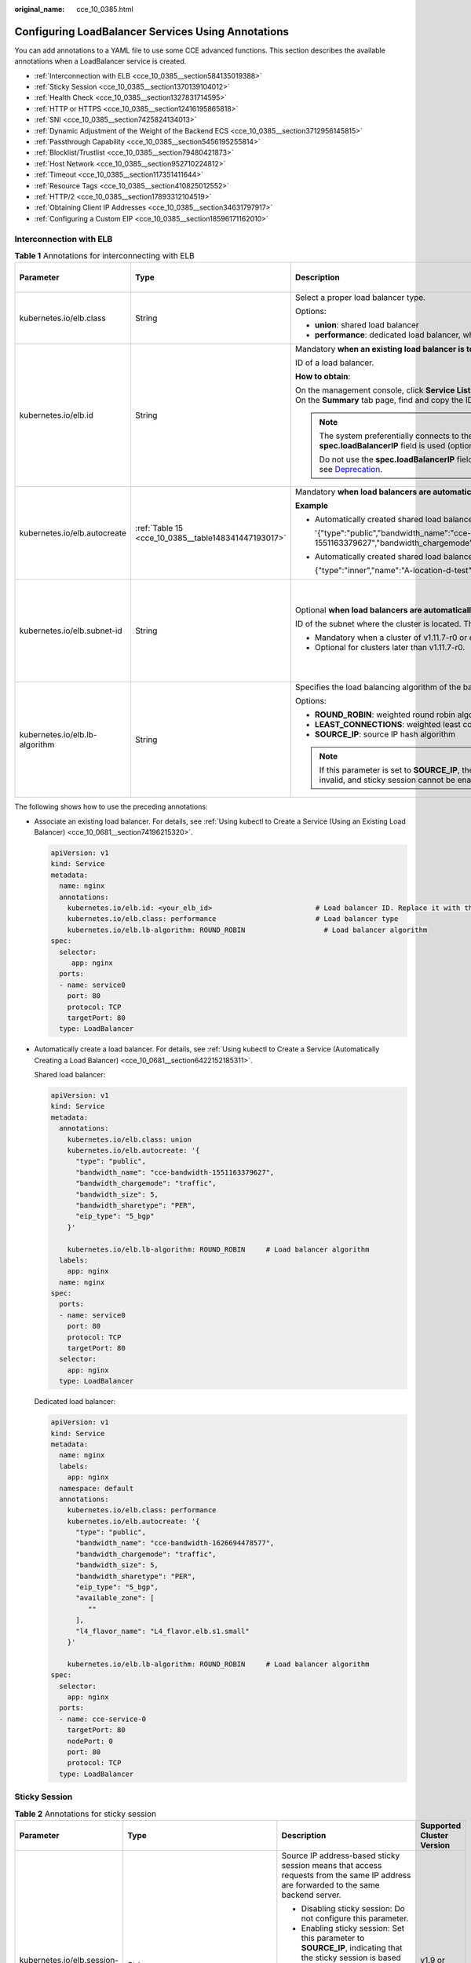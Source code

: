 :original_name: cce_10_0385.html

.. _cce_10_0385:

Configuring LoadBalancer Services Using Annotations
===================================================

You can add annotations to a YAML file to use some CCE advanced functions. This section describes the available annotations when a LoadBalancer service is created.

-  :ref:`Interconnection with ELB <cce_10_0385__section584135019388>`
-  :ref:`Sticky Session <cce_10_0385__section1370139104012>`
-  :ref:`Health Check <cce_10_0385__section1327831714595>`
-  :ref:`HTTP or HTTPS <cce_10_0385__section12416195865818>`
-  :ref:`SNI <cce_10_0385__section7425824134013>`
-  :ref:`Dynamic Adjustment of the Weight of the Backend ECS <cce_10_0385__section3712956145815>`
-  :ref:`Passthrough Capability <cce_10_0385__section5456195255814>`
-  :ref:`Blocklist/Trustlist <cce_10_0385__section79480421873>`
-  :ref:`Host Network <cce_10_0385__section952710224812>`
-  :ref:`Timeout <cce_10_0385__section117351411644>`
-  :ref:`Resource Tags <cce_10_0385__section410825012552>`
-  :ref:`HTTP/2 <cce_10_0385__section17893312104519>`
-  :ref:`Obtaining Client IP Addresses <cce_10_0385__section34631797917>`
-  :ref:`Configuring a Custom EIP <cce_10_0385__section18596171162010>`

.. _cce_10_0385__section584135019388:

Interconnection with ELB
------------------------

.. table:: **Table 1** Annotations for interconnecting with ELB

   +--------------------------------+-----------------------------------------------------+--------------------------------------------------------------------------------------------------------------------------------------------------------------------------------------------------------------------------------------------------------------------------------------------------------+------------------------------------------------+
   | Parameter                      | Type                                                | Description                                                                                                                                                                                                                                                                                            | Supported Cluster Version                      |
   +================================+=====================================================+========================================================================================================================================================================================================================================================================================================+================================================+
   | kubernetes.io/elb.class        | String                                              | Select a proper load balancer type.                                                                                                                                                                                                                                                                    | v1.9 or later                                  |
   |                                |                                                     |                                                                                                                                                                                                                                                                                                        |                                                |
   |                                |                                                     | Options:                                                                                                                                                                                                                                                                                               |                                                |
   |                                |                                                     |                                                                                                                                                                                                                                                                                                        |                                                |
   |                                |                                                     | -  **union**: shared load balancer                                                                                                                                                                                                                                                                     |                                                |
   |                                |                                                     | -  **performance**: dedicated load balancer, which can be used only in clusters of v1.17 and later.                                                                                                                                                                                                    |                                                |
   +--------------------------------+-----------------------------------------------------+--------------------------------------------------------------------------------------------------------------------------------------------------------------------------------------------------------------------------------------------------------------------------------------------------------+------------------------------------------------+
   | kubernetes.io/elb.id           | String                                              | Mandatory **when an existing load balancer is to be associated**.                                                                                                                                                                                                                                      | v1.9 or later                                  |
   |                                |                                                     |                                                                                                                                                                                                                                                                                                        |                                                |
   |                                |                                                     | ID of a load balancer.                                                                                                                                                                                                                                                                                 |                                                |
   |                                |                                                     |                                                                                                                                                                                                                                                                                                        |                                                |
   |                                |                                                     | **How to obtain**:                                                                                                                                                                                                                                                                                     |                                                |
   |                                |                                                     |                                                                                                                                                                                                                                                                                                        |                                                |
   |                                |                                                     | On the management console, click **Service List**, and choose **Networking** > **Elastic Load Balance**. Click the name of the target load balancer. On the **Summary** tab page, find and copy the ID.                                                                                                |                                                |
   |                                |                                                     |                                                                                                                                                                                                                                                                                                        |                                                |
   |                                |                                                     | .. note::                                                                                                                                                                                                                                                                                              |                                                |
   |                                |                                                     |                                                                                                                                                                                                                                                                                                        |                                                |
   |                                |                                                     |    The system preferentially connects to the load balancer based on the **kubernetes.io/elb.id** field. If this field is not specified, the **spec.loadBalancerIP** field is used (optional and available only in 1.23 and earlier versions).                                                          |                                                |
   |                                |                                                     |                                                                                                                                                                                                                                                                                                        |                                                |
   |                                |                                                     |    Do not use the **spec.loadBalancerIP** field to connect to the load balancer. This field will be discarded by Kubernetes. For details, see `Deprecation <https://github.com/kubernetes/kubernetes/blob/8f2371bcceff7962ddb4901c36536c6ff659755b/CHANGELOG/CHANGELOG-1.24.md#changes-by-kind-13>`__. |                                                |
   +--------------------------------+-----------------------------------------------------+--------------------------------------------------------------------------------------------------------------------------------------------------------------------------------------------------------------------------------------------------------------------------------------------------------+------------------------------------------------+
   | kubernetes.io/elb.autocreate   | :ref:`Table 15 <cce_10_0385__table148341447193017>` | Mandatory **when load balancers are automatically created**.                                                                                                                                                                                                                                           | v1.9 or later                                  |
   |                                |                                                     |                                                                                                                                                                                                                                                                                                        |                                                |
   |                                |                                                     | **Example**                                                                                                                                                                                                                                                                                            |                                                |
   |                                |                                                     |                                                                                                                                                                                                                                                                                                        |                                                |
   |                                |                                                     | -  Automatically created shared load balancer with an EIP bound:                                                                                                                                                                                                                                       |                                                |
   |                                |                                                     |                                                                                                                                                                                                                                                                                                        |                                                |
   |                                |                                                     |    '{"type":"public","bandwidth_name":"cce-bandwidth-1551163379627","bandwidth_chargemode":"traffic","bandwidth_size":5,"bandwidth_sharetype":"PER","eip_type":"5_bgp","name":"james"}'                                                                                                                |                                                |
   |                                |                                                     |                                                                                                                                                                                                                                                                                                        |                                                |
   |                                |                                                     | -  Automatically created shared load balancer with no EIP bound:                                                                                                                                                                                                                                       |                                                |
   |                                |                                                     |                                                                                                                                                                                                                                                                                                        |                                                |
   |                                |                                                     |    {"type":"inner","name":"A-location-d-test"}                                                                                                                                                                                                                                                         |                                                |
   +--------------------------------+-----------------------------------------------------+--------------------------------------------------------------------------------------------------------------------------------------------------------------------------------------------------------------------------------------------------------------------------------------------------------+------------------------------------------------+
   | kubernetes.io/elb.subnet-id    | String                                              | Optional **when load balancers are automatically created**.                                                                                                                                                                                                                                            | Mandatory for clusters earlier than v1.11.7-r0 |
   |                                |                                                     |                                                                                                                                                                                                                                                                                                        |                                                |
   |                                |                                                     | ID of the subnet where the cluster is located. The value can contain 1 to 100 characters.                                                                                                                                                                                                              | Discarded in clusters later than v1.11.7-r0    |
   |                                |                                                     |                                                                                                                                                                                                                                                                                                        |                                                |
   |                                |                                                     | -  Mandatory when a cluster of v1.11.7-r0 or earlier is to be automatically created.                                                                                                                                                                                                                   |                                                |
   |                                |                                                     | -  Optional for clusters later than v1.11.7-r0.                                                                                                                                                                                                                                                        |                                                |
   +--------------------------------+-----------------------------------------------------+--------------------------------------------------------------------------------------------------------------------------------------------------------------------------------------------------------------------------------------------------------------------------------------------------------+------------------------------------------------+
   | kubernetes.io/elb.lb-algorithm | String                                              | Specifies the load balancing algorithm of the backend server group. The default value is **ROUND_ROBIN**.                                                                                                                                                                                              | v1.9 or later                                  |
   |                                |                                                     |                                                                                                                                                                                                                                                                                                        |                                                |
   |                                |                                                     | Options:                                                                                                                                                                                                                                                                                               |                                                |
   |                                |                                                     |                                                                                                                                                                                                                                                                                                        |                                                |
   |                                |                                                     | -  **ROUND_ROBIN**: weighted round robin algorithm                                                                                                                                                                                                                                                     |                                                |
   |                                |                                                     | -  **LEAST_CONNECTIONS**: weighted least connections algorithm                                                                                                                                                                                                                                         |                                                |
   |                                |                                                     | -  **SOURCE_IP**: source IP hash algorithm                                                                                                                                                                                                                                                             |                                                |
   |                                |                                                     |                                                                                                                                                                                                                                                                                                        |                                                |
   |                                |                                                     | .. note::                                                                                                                                                                                                                                                                                              |                                                |
   |                                |                                                     |                                                                                                                                                                                                                                                                                                        |                                                |
   |                                |                                                     |    If this parameter is set to **SOURCE_IP**, the weight setting (**weight** field) of backend servers bound to the backend server group is invalid, and sticky session cannot be enabled.                                                                                                             |                                                |
   +--------------------------------+-----------------------------------------------------+--------------------------------------------------------------------------------------------------------------------------------------------------------------------------------------------------------------------------------------------------------------------------------------------------------+------------------------------------------------+

The following shows how to use the preceding annotations:

-  Associate an existing load balancer. For details, see :ref:`Using kubectl to Create a Service (Using an Existing Load Balancer) <cce_10_0681__section74196215320>`.

   .. code-block::

      apiVersion: v1
      kind: Service
      metadata:
        name: nginx
        annotations:
          kubernetes.io/elb.id: <your_elb_id>                         # Load balancer ID. Replace it with the actual value.
          kubernetes.io/elb.class: performance                        # Load balancer type
          kubernetes.io/elb.lb-algorithm: ROUND_ROBIN                   # Load balancer algorithm
      spec:
        selector:
           app: nginx
        ports:
        - name: service0
          port: 80
          protocol: TCP
          targetPort: 80
        type: LoadBalancer

-  Automatically create a load balancer. For details, see :ref:`Using kubectl to Create a Service (Automatically Creating a Load Balancer) <cce_10_0681__section6422152185311>`.

   Shared load balancer:

   .. code-block::

      apiVersion: v1
      kind: Service
      metadata:
        annotations:
          kubernetes.io/elb.class: union
          kubernetes.io/elb.autocreate: '{
            "type": "public",
            "bandwidth_name": "cce-bandwidth-1551163379627",
            "bandwidth_chargemode": "traffic",
            "bandwidth_size": 5,
            "bandwidth_sharetype": "PER",
            "eip_type": "5_bgp"
          }'

          kubernetes.io/elb.lb-algorithm: ROUND_ROBIN     # Load balancer algorithm
        labels:
          app: nginx
        name: nginx
      spec:
        ports:
        - name: service0
          port: 80
          protocol: TCP
          targetPort: 80
        selector:
          app: nginx
        type: LoadBalancer

   Dedicated load balancer:

   .. code-block::

      apiVersion: v1
      kind: Service
      metadata:
        name: nginx
        labels:
          app: nginx
        namespace: default
        annotations:
          kubernetes.io/elb.class: performance
          kubernetes.io/elb.autocreate: '{
            "type": "public",
            "bandwidth_name": "cce-bandwidth-1626694478577",
            "bandwidth_chargemode": "traffic",
            "bandwidth_size": 5,
            "bandwidth_sharetype": "PER",
            "eip_type": "5_bgp",
            "available_zone": [
               ""
            ],
            "l4_flavor_name": "L4_flavor.elb.s1.small"
          }'

          kubernetes.io/elb.lb-algorithm: ROUND_ROBIN     # Load balancer algorithm
      spec:
        selector:
          app: nginx
        ports:
        - name: cce-service-0
          targetPort: 80
          nodePort: 0
          port: 80
          protocol: TCP
        type: LoadBalancer

.. _cce_10_0385__section1370139104012:

Sticky Session
--------------

.. table:: **Table 2** Annotations for sticky session

   +-------------------------------------------+---------------------------------------------------+----------------------------------------------------------------------------------------------------------------------------------------+---------------------------+
   | Parameter                                 | Type                                              | Description                                                                                                                            | Supported Cluster Version |
   +===========================================+===================================================+========================================================================================================================================+===========================+
   | kubernetes.io/elb.session-affinity-mode   | String                                            | Source IP address-based sticky session means that access requests from the same IP address are forwarded to the same backend server.   | v1.9 or later             |
   |                                           |                                                   |                                                                                                                                        |                           |
   |                                           |                                                   | -  Disabling sticky session: Do not configure this parameter.                                                                          |                           |
   |                                           |                                                   | -  Enabling sticky session: Set this parameter to **SOURCE_IP**, indicating that the sticky session is based on the source IP address. |                           |
   |                                           |                                                   |                                                                                                                                        |                           |
   |                                           |                                                   | .. note::                                                                                                                              |                           |
   |                                           |                                                   |                                                                                                                                        |                           |
   |                                           |                                                   |    When **kubernetes.io/elb.lb-algorithm** is set to **SOURCE_IP** (source IP hash), sticky session cannot be enabled.                 |                           |
   +-------------------------------------------+---------------------------------------------------+----------------------------------------------------------------------------------------------------------------------------------------+---------------------------+
   | kubernetes.io/elb.session-affinity-option | :ref:`Table 18 <cce_10_0385__table3340195463412>` | Sticky session timeout.                                                                                                                | v1.9 or later             |
   +-------------------------------------------+---------------------------------------------------+----------------------------------------------------------------------------------------------------------------------------------------+---------------------------+

The following shows how to use the preceding annotations:

.. code-block::

   apiVersion: v1
   kind: Service
   metadata:
     name: nginx
     annotations:
       kubernetes.io/elb.id: <your_elb_id>                         # Load balancer ID. Replace it with the actual value.
       kubernetes.io/elb.class: union                   # Load balancer type
       kubernetes.io/elb.session-affinity-mode: SOURCE_IP          # The sticky session type is source IP address.
       kubernetes.io/elb.session-affinity-option: '{"persistence_timeout": "30"}'     # Stickiness duration (min)
   spec:
     selector:
        app: nginx
     ports:
     - name: service0
       port: 80
       protocol: TCP
       targetPort: 80
     type: LoadBalancer

.. _cce_10_0385__section1327831714595:

Health Check
------------

.. table:: **Table 3** Annotations for health check

   +----------------------------------------+----------------------------------------------------+------------------------------------------------------------------------------------------------------------------------------------------------------------------+---------------------------+
   | Parameter                              | Type                                               | Description                                                                                                                                                      | Supported Cluster Version |
   +========================================+====================================================+==================================================================================================================================================================+===========================+
   | kubernetes.io/elb.health-check-flag    | String                                             | Whether to enable the ELB health check.                                                                                                                          | v1.9 or later             |
   |                                        |                                                    |                                                                                                                                                                  |                           |
   |                                        |                                                    | -  Enabling health check: Leave blank this parameter or set it to **on**.                                                                                        |                           |
   |                                        |                                                    | -  Disabling health check: Set this parameter to **off**.                                                                                                        |                           |
   |                                        |                                                    |                                                                                                                                                                  |                           |
   |                                        |                                                    | If this parameter is enabled, the :ref:`kubernetes.io/elb.health-check-option <cce_10_0385__table19192143412319>` field must also be specified at the same time. |                           |
   +----------------------------------------+----------------------------------------------------+------------------------------------------------------------------------------------------------------------------------------------------------------------------+---------------------------+
   | kubernetes.io/elb.health-check-option  | :ref:`Table 16 <cce_10_0385__table19192143412319>` | ELB health check configuration items.                                                                                                                            | v1.9 or later             |
   +----------------------------------------+----------------------------------------------------+------------------------------------------------------------------------------------------------------------------------------------------------------------------+---------------------------+
   | kubernetes.io/elb.health-check-options | :ref:`Table 17 <cce_10_0385__table33328411456>`    | ELB health check configuration items. Each Service port can be configured separately, and you can configure only some ports.                                     | v1.19.16-r5 or later      |
   |                                        |                                                    |                                                                                                                                                                  |                           |
   |                                        |                                                    | .. note::                                                                                                                                                        | v1.21.8-r0 or later       |
   |                                        |                                                    |                                                                                                                                                                  |                           |
   |                                        |                                                    |    Either **kubernetes.io/elb.health-check-option** or **kubernetes.io/elb.health-check-options** can be configured.                                             | v1.23.6-r0 or later       |
   |                                        |                                                    |                                                                                                                                                                  |                           |
   |                                        |                                                    |                                                                                                                                                                  | v1.25.2-r0 or later       |
   +----------------------------------------+----------------------------------------------------+------------------------------------------------------------------------------------------------------------------------------------------------------------------+---------------------------+

-  The following shows how to use **kubernetes.io/elb.health-check-option**:

   .. code-block::

      apiVersion: v1
      kind: Service
      metadata:
        name: nginx
        annotations:
          kubernetes.io/elb.id: <your_elb_id>                         # Load balancer ID. Replace it with the actual value.
          kubernetes.io/elb.class: union                   # Load balancer type
          kubernetes.io/elb.health-check-flag: 'on'                   # Enable ELB health check.
          kubernetes.io/elb.health-check-option: '{
            "protocol":"TCP",
            "delay":"5",
            "timeout":"10",
            "max_retries":"3"
          }'
      spec:
        selector:
           app: nginx
        ports:
        - name: service0
          port: 80
          protocol: TCP
          targetPort: 80
        type: LoadBalancer

-  For details about how to use **kubernetes.io/elb.health-check-options**, see :ref:`Configuring Health Check on Multiple Ports of a LoadBalancer Service <cce_10_0684>`.

.. _cce_10_0385__section12416195865818:

HTTP or HTTPS
-------------

.. table:: **Table 4** Annotations for using HTTP or HTTPS

   +---------------------------------+-----------------+---------------------------------------------------------------------------------------------------------------------------------------------------------------------------------------------------------------------------------------------------------+---------------------------+
   | Parameter                       | Type            | Description                                                                                                                                                                                                                                             | Supported Cluster Version |
   +=================================+=================+=========================================================================================================================================================================================================================================================+===========================+
   | kubernetes.io/elb.protocol-port | String          | If a Service is HTTP/HTTPS-compliant, configure the protocol and port number in the format of "protocol:port".                                                                                                                                          | v1.19.16 or later         |
   |                                 |                 |                                                                                                                                                                                                                                                         |                           |
   |                                 |                 | where,                                                                                                                                                                                                                                                  |                           |
   |                                 |                 |                                                                                                                                                                                                                                                         |                           |
   |                                 |                 | -  **protocol**: specifies the protocol used by the listener port. The value can be **http** or **https**.                                                                                                                                              |                           |
   |                                 |                 | -  **ports**: Service ports specified by **spec.ports[].port**.                                                                                                                                                                                         |                           |
   +---------------------------------+-----------------+---------------------------------------------------------------------------------------------------------------------------------------------------------------------------------------------------------------------------------------------------------+---------------------------+
   | kubernetes.io/elb.cert-id       | String          | ID of an ELB certificate, which is used as the HTTPS server certificate.                                                                                                                                                                                | v1.19.16 or later         |
   |                                 |                 |                                                                                                                                                                                                                                                         |                           |
   |                                 |                 | To obtain the certificate, log in to the CCE console, choose **Service List** > **Networking** > **Elastic Load Balance**, and click **Certificates** in the navigation pane. In the load balancer list, copy the ID under the target certificate name. |                           |
   +---------------------------------+-----------------+---------------------------------------------------------------------------------------------------------------------------------------------------------------------------------------------------------------------------------------------------------+---------------------------+

For details, see :ref:`Configuring HTTP/HTTPS for a LoadBalancer Service <cce_10_0683>`.

.. _cce_10_0385__section7425824134013:

SNI
---

.. table:: **Table 5** Annotations for using SNIs

   +---------------------------------------+-----------------+---------------------------------------------------------------------------------------------------------------------------------------------------------------------------------------------------------------------------------------------------------+-----------------------------------------------------------+
   | Parameter                             | Type            | Description                                                                                                                                                                                                                                             | Supported Cluster Version                                 |
   +=======================================+=================+=========================================================================================================================================================================================================================================================+===========================================================+
   | kubernetes.io/elb.tls-certificate-ids | String          | In ELB, the IDs of SNI certificates that must contain a domain name are separated by commas (,).                                                                                                                                                        | v1.23.13-r0, v1.25.8-r0, v1.27.5-r0, v1.28.3-r0, or later |
   |                                       |                 |                                                                                                                                                                                                                                                         |                                                           |
   |                                       |                 | To obtain the certificate, log in to the CCE console, choose **Service List** > **Networking** > **Elastic Load Balance**, and click **Certificates** in the navigation pane. In the load balancer list, copy the ID under the target certificate name. |                                                           |
   +---------------------------------------+-----------------+---------------------------------------------------------------------------------------------------------------------------------------------------------------------------------------------------------------------------------------------------------+-----------------------------------------------------------+

HTTPS must be enabled. For details, see :ref:`Configuring SNI for a LoadBalancer Service <cce_10_0841>`.

.. _cce_10_0385__section3712956145815:

Dynamic Adjustment of the Weight of the Backend ECS
---------------------------------------------------

.. table:: **Table 6** Annotations for dynamically adjusting the weight of the backend ECS

   +-----------------------------------+-----------------+-----------------------------------------------------------------------------------------------------------------------------------------------------------------------------+---------------------------+
   | Parameter                         | Type            | Description                                                                                                                                                                 | Supported Cluster Version |
   +===================================+=================+=============================================================================================================================================================================+===========================+
   | kubernetes.io/elb.adaptive-weight | String          | Dynamically adjust the weight of the load balancer backend server based on the number pods on the server. In this way, the requests received by each pod are more balanced. | v1.21 or later            |
   |                                   |                 |                                                                                                                                                                             |                           |
   |                                   |                 | -  **true**: enabled                                                                                                                                                        |                           |
   |                                   |                 | -  **false**: disabled                                                                                                                                                      |                           |
   +-----------------------------------+-----------------+-----------------------------------------------------------------------------------------------------------------------------------------------------------------------------+---------------------------+

.. note::

   This parameter is invalid in passthrough networking, where dedicated load balancers are used in a CCE Turbo cluster.

The following shows how to use the preceding annotations:

.. code-block::

   apiVersion: v1
   kind: Service
   metadata:
     name: nginx
     annotations:
       kubernetes.io/elb.id: <your_elb_id>                         # Load balancer ID. Replace it with the actual value.
       kubernetes.io/elb.class: union                   # Load balancer type
       kubernetes.io/elb.adaptive-weight: 'true'                   # Enable dynamic adjustment of the weight of the backend ECS.
   spec:
     selector:
        app: nginx
     ports:
     - name: service0
       port: 80
       protocol: TCP
       targetPort: 80
     type: LoadBalancer

.. _cce_10_0385__section5456195255814:

Passthrough Capability
----------------------

.. table:: **Table 7** Annotations for passthrough capability

   +--------------------------------+--------+--------------------------------------------------------------------------------------------------------+---------------------------+
   | Parameter                      | Type   | Description                                                                                            | Supported Cluster Version |
   +================================+========+========================================================================================================+===========================+
   | kubernetes.io/elb.pass-through | String | Whether the access requests from within the cluster to the Service pass through the ELB load balancer. | v1.19 or later            |
   +--------------------------------+--------+--------------------------------------------------------------------------------------------------------+---------------------------+

For details, see :ref:`Configuring Passthrough Networking for a LoadBalancer Service <cce_10_0355>`.

.. _cce_10_0385__section79480421873:

Blocklist/Trustlist
-------------------

.. table:: **Table 8** Annotations for ELB access control

   +------------------------------+-----------------+------------------------------------------------------------------------------------------------------------------------------------------------------------------------------------------------------------------------------------------------------------------------------------------------------------+-----------------------------------------------------------+
   | Parameter                    | Type            | Description                                                                                                                                                                                                                                                                                                | Supported Cluster Version                                 |
   +==============================+=================+============================================================================================================================================================================================================================================================================================================+===========================================================+
   | kubernetes.io/elb.acl-id     | String          | -  If this parameter is not specified, CCE does not modify access control on the ELB.                                                                                                                                                                                                                      | v1.23.12-r0, v1.25.7-r0, v1.27.4-r0, v1.28.2-r0, or later |
   |                              |                 |                                                                                                                                                                                                                                                                                                            |                                                           |
   |                              |                 | -  If this parameter is left empty, all IP addresses are allowed to access the load balancer.                                                                                                                                                                                                              |                                                           |
   |                              |                 |                                                                                                                                                                                                                                                                                                            |                                                           |
   |                              |                 | -  If this parameter is set to the IP address group ID of the load balancer, access control is enabled and you need to configure an IP address blocklist or trustlist for the load balancer. Additionally, you need to configure both **kubernetes.io/elb.acl-status** and **kubernetes.io/elb.acl-type**. |                                                           |
   |                              |                 |                                                                                                                                                                                                                                                                                                            |                                                           |
   |                              |                 |    **How to obtain**:                                                                                                                                                                                                                                                                                      |                                                           |
   |                              |                 |                                                                                                                                                                                                                                                                                                            |                                                           |
   |                              |                 |    Log in to the console. In the **Service List**, choose **Networking** > **Elastic Load Balance**. On the Network Console, choose **Elastic Load Balance** > **IP Address Groups** and copy the **ID** of the target IP address group.                                                                   |                                                           |
   +------------------------------+-----------------+------------------------------------------------------------------------------------------------------------------------------------------------------------------------------------------------------------------------------------------------------------------------------------------------------------+-----------------------------------------------------------+
   | kubernetes.io/elb.acl-status | String          | This parameter is mandatory when you configure an IP address blocklist or trustlist for a load balancer. Options:                                                                                                                                                                                          | v1.23.12-r0, v1.25.7-r0, v1.27.4-r0, v1.28.2-r0, or later |
   |                              |                 |                                                                                                                                                                                                                                                                                                            |                                                           |
   |                              |                 | -  **on**: Access control is enabled.                                                                                                                                                                                                                                                                      |                                                           |
   |                              |                 | -  **off**: Access control is disabled.                                                                                                                                                                                                                                                                    |                                                           |
   +------------------------------+-----------------+------------------------------------------------------------------------------------------------------------------------------------------------------------------------------------------------------------------------------------------------------------------------------------------------------------+-----------------------------------------------------------+
   | kubernetes.io/elb.acl-type   | String          | This parameter is mandatory when you configure an IP address blocklist or trustlist for a load balancer. Options:                                                                                                                                                                                          | v1.23.12-r0, v1.25.7-r0, v1.27.4-r0, v1.28.2-r0, or later |
   |                              |                 |                                                                                                                                                                                                                                                                                                            |                                                           |
   |                              |                 | -  **black**: indicates a blocklist. The selected IP address group cannot access the load balancer.                                                                                                                                                                                                        |                                                           |
   |                              |                 | -  **white**: indicates a trustlist. Only the selected IP address group can access the load balancer.                                                                                                                                                                                                      |                                                           |
   +------------------------------+-----------------+------------------------------------------------------------------------------------------------------------------------------------------------------------------------------------------------------------------------------------------------------------------------------------------------------------+-----------------------------------------------------------+

The following shows how to use the preceding annotations:

.. code-block::

   apiVersion: v1
   kind: Service
   metadata:
     name: nginx
     annotations:
       kubernetes.io/elb.id: <your_elb_id>                    # Load balancer ID. Replace it with the actual value.
       kubernetes.io/elb.class: performance                   # Load balancer type
       kubernetes.io/elb.acl-id: <your_acl_id>               # ID of an IP address group for accessing a load balancer
       kubernetes.io/elb.acl-status: 'on'                    # Enable access control.
       kubernetes.io/elb.acl-type: 'white'                   # Trustlist for access control
   spec:
     selector:
        app: nginx
     ports:
     - name: service0
       port: 80
       protocol: TCP
       targetPort: 80
     type: LoadBalancer

.. _cce_10_0385__section952710224812:

Host Network
------------

.. table:: **Table 9** Annotations for host network

   +-------------------------------+-----------------+------------------------------------------------------------------------------------------------------------------+---------------------------+
   | Parameter                     | Type            | Description                                                                                                      | Supported Cluster Version |
   +===============================+=================+==================================================================================================================+===========================+
   | kubernetes.io/hws-hostNetwork | String          | If the pod uses **hostNetwork**, the ELB forwards the request to the host network after this annotation is used. | v1.9 or later             |
   |                               |                 |                                                                                                                  |                           |
   |                               |                 | Options:                                                                                                         |                           |
   |                               |                 |                                                                                                                  |                           |
   |                               |                 | -  **true**: enabled                                                                                             |                           |
   |                               |                 | -  **false** (default): disabled                                                                                 |                           |
   +-------------------------------+-----------------+------------------------------------------------------------------------------------------------------------------+---------------------------+

The following shows how to use the preceding annotations:

.. code-block::

   apiVersion: v1
   kind: Service
   metadata:
     name: nginx
     annotations:
       kubernetes.io/elb.id: <your_elb_id>                         # Load balancer ID. Replace it with the actual value.
       kubernetes.io/elb.class: union                   # Load balancer type
       kubernetes.io/hws-hostNetwork: 'true'                     # The load balancer forwards the request to the host network.
   spec:
     selector:
        app: nginx
     ports:
     - name: service0
       port: 80
       protocol: TCP
       targetPort: 80
     type: LoadBalancer

.. _cce_10_0385__section117351411644:

Timeout
-------

.. table:: **Table 10** Annotation for configuring timeout

   +-------------------------------------+-----------------+------------------------------------------------------------------------------------------------------------------------------------------------------------------------------------------------------------------------------------------------------------------------------------+------------------------------------------------------------------------------------------+
   | Parameter                           | Type            | Description                                                                                                                                                                                                                                                                        | Supported Cluster Version                                                                |
   +=====================================+=================+====================================================================================================================================================================================================================================================================================+==========================================================================================+
   | kubernetes.io/elb.keepalive_timeout | String          | Timeout for client connections. If there are no requests reaching the load balancer during the timeout duration, the load balancer will disconnect the connection from the client and establish a new connection when there is a new request.                                      | Dedicated load balancers: v1.19.16-r30, v1.21.10-r10, v1.23.8-r10, v1.25.3-r10, or later |
   |                                     |                 |                                                                                                                                                                                                                                                                                    |                                                                                          |
   |                                     |                 | Value:                                                                                                                                                                                                                                                                             | Shared load balancers: v1.23.13-r0, v1.25.8-r0, v1.27.5-r0, v1.28.3-r0, or later         |
   |                                     |                 |                                                                                                                                                                                                                                                                                    |                                                                                          |
   |                                     |                 | -  For TCP listeners, the value ranges from **10** to **4000** (in seconds). The default value is **300**.                                                                                                                                                                         |                                                                                          |
   |                                     |                 | -  For HTTP, HTTPS, and TERMINATED_HTTPS listeners, the value ranges from **0** to **4000** (in seconds). The default value is **60**.                                                                                                                                             |                                                                                          |
   |                                     |                 | -  For UDP listeners, this parameter does not take effect.                                                                                                                                                                                                                         |                                                                                          |
   +-------------------------------------+-----------------+------------------------------------------------------------------------------------------------------------------------------------------------------------------------------------------------------------------------------------------------------------------------------------+------------------------------------------------------------------------------------------+
   | kubernetes.io/elb.client_timeout    | String          | Timeout for waiting for a request from a client. There are two cases:                                                                                                                                                                                                              | v1.23.13-r0, v1.25.8-r0, v1.27.5-r0, v1.28.3-r0, or later                                |
   |                                     |                 |                                                                                                                                                                                                                                                                                    |                                                                                          |
   |                                     |                 | -  If the client fails to send a request header to the load balancer during the timeout duration, the request will be interrupted.                                                                                                                                                 |                                                                                          |
   |                                     |                 | -  If the interval between two consecutive request bodies reaching the load balancer is greater than the timeout duration, the connection will be disconnected.                                                                                                                    |                                                                                          |
   |                                     |                 |                                                                                                                                                                                                                                                                                    |                                                                                          |
   |                                     |                 | The value ranges from **1** to **300** (in seconds). The default value is **60**.                                                                                                                                                                                                  |                                                                                          |
   +-------------------------------------+-----------------+------------------------------------------------------------------------------------------------------------------------------------------------------------------------------------------------------------------------------------------------------------------------------------+------------------------------------------------------------------------------------------+
   | kubernetes.io/elb.member_timeout    | String          | Timeout for waiting for a response from a backend server. After a request is forwarded to the backend server, if the backend server does not respond within the duration specified by **member_timeout**, the load balancer will stop waiting and return HTTP 504 Gateway Timeout. | v1.23.13-r0, v1.25.8-r0, v1.27.5-r0, v1.28.3-r0, or later                                |
   |                                     |                 |                                                                                                                                                                                                                                                                                    |                                                                                          |
   |                                     |                 | The value ranges from **1** to **300** (in seconds). The default value is **60**.                                                                                                                                                                                                  |                                                                                          |
   +-------------------------------------+-----------------+------------------------------------------------------------------------------------------------------------------------------------------------------------------------------------------------------------------------------------------------------------------------------------+------------------------------------------------------------------------------------------+

For details, see :ref:`Configuring Timeout for a LoadBalancer Service <cce_10_0729>`.

.. _cce_10_0385__section410825012552:

Resource Tags
-------------

.. table:: **Table 11** Annotations

   +------------------------+-----------------+----------------------------------------------------------------------------------------------------------------------------+-----------------------------------------------+
   | Parameter              | Type            | Description                                                                                                                | Supported Cluster Version                     |
   +========================+=================+============================================================================================================================+===============================================+
   | kubernetes.io/elb.tags | String          | Add resource tags to a load balancer. This parameter can be configured only when a load balancer is automatically created. | v1.23.11-r0, v1.25.6-r0, v1.27.3-r0, or later |
   |                        |                 |                                                                                                                            |                                               |
   |                        |                 | A tag is in the format of "key=value". Use commas (,) to separate multiple tags.                                           |                                               |
   +------------------------+-----------------+----------------------------------------------------------------------------------------------------------------------------+-----------------------------------------------+

For details, see :ref:`Using kubectl to Create a Service (Automatically Creating a Load Balancer) <cce_10_0681__section6422152185311>`.

.. _cce_10_0385__section17893312104519:

HTTP/2
------

.. table:: **Table 12** Annotations of using HTTP/2

   +--------------------------------+-----------------+--------------------------------------------------------------------------------------------------------------------------------------------------------------------------------------------------------------------------------------+-----------------------------------------------------------+
   | Parameter                      | Type            | Description                                                                                                                                                                                                                          | Supported Cluster Version                                 |
   +================================+=================+======================================================================================================================================================================================================================================+===========================================================+
   | kubernetes.io/elb.http2-enable | String          | Whether HTTP/2 is enabled. Request forwarding using HTTP/2 improves the access performance between your application and the load balancer. However, the load balancer still uses HTTP/1.x to forward requests to the backend server. | v1.23.13-r0, v1.25.8-r0, v1.27.5-r0, v1.28.3-r0, or later |
   |                                |                 |                                                                                                                                                                                                                                      |                                                           |
   |                                |                 | Options:                                                                                                                                                                                                                             |                                                           |
   |                                |                 |                                                                                                                                                                                                                                      |                                                           |
   |                                |                 | -  **true**: enabled                                                                                                                                                                                                                 |                                                           |
   |                                |                 | -  **false**: disabled (default value)                                                                                                                                                                                               |                                                           |
   |                                |                 |                                                                                                                                                                                                                                      |                                                           |
   |                                |                 | Note: **HTTP/2 can be enabled or disabled only when the listener uses HTTPS.** This parameter is invalid and defaults to **false** when the listener protocol is HTTP.                                                               |                                                           |
   +--------------------------------+-----------------+--------------------------------------------------------------------------------------------------------------------------------------------------------------------------------------------------------------------------------------+-----------------------------------------------------------+

For details, see :ref:`Configuring HTTP/2 for a LoadBalancer Service <cce_10_0842>`.

.. _cce_10_0385__section34631797917:

Obtaining Client IP Addresses
-----------------------------

.. table:: **Table 13** Annotations for obtaining client IP addresses

   +-----------------------------------------+-----------------+----------------------------------------------------------------------------------------------------------------------------------+------------------------------------------------------------------------+
   | Parameter                               | Type            | Description                                                                                                                      | Supported Cluster Version                                              |
   +=========================================+=================+==================================================================================================================================+========================================================================+
   | kubernetes.io/elb.transparent-client-ip | String          | This parameter is available only when a shared load balancer is used to create a LoadBalancer Service that is TCP/UDP-compliant. | v1.23.17-r0, v1.25.12-r0, v1.27.9-r0, v1.28.7-r0, v1.29.3-r0, or later |
   |                                         |                 |                                                                                                                                  |                                                                        |
   |                                         |                 | -  **true**: Enabling the function of obtaining the client source IP address.                                                    |                                                                        |
   |                                         |                 | -  **false**: Disabling the function of obtaining the client source IP address.                                                  |                                                                        |
   +-----------------------------------------+-----------------+----------------------------------------------------------------------------------------------------------------------------------+------------------------------------------------------------------------+

For details, see :ref:`Enabling a LoadBalancer Service to Obtain the Client IP Address <cce_10_0916>`.

.. _cce_10_0385__section18596171162010:

Configuring a Custom EIP
------------------------

.. table:: **Table 14** Annotations of custom EIP configurations

   +---------------------------------+-----------------+------------------------------------------------------------+-----------------------------------------------------------------------------------------------+
   | Parameter                       | Type            | Description                                                | Supported Cluster Version                                                                     |
   +=================================+=================+============================================================+===============================================================================================+
   | kubernetes.io/elb.custom-eip-id | String          | ID of the custom EIP, which can be seen on the EIP console | v1.23.18-r0, v1.25.13-r0, v1.27.10-r0, v1.28.8-r0, v1.29.4-r0, v1.30.1-r0, and later versions |
   |                                 |                 |                                                            |                                                                                               |
   |                                 |                 | The EIP must be bindable.                                  |                                                                                               |
   +---------------------------------+-----------------+------------------------------------------------------------+-----------------------------------------------------------------------------------------------+

For details, see :ref:`Configuring a Custom EIP for a LoadBalancer Service <cce_10_0924>`.

Parameters for Automatically Creating a Load Balancer
-----------------------------------------------------

.. _cce_10_0385__table148341447193017:

.. table:: **Table 15** elb.autocreate data structure

   +-----------------------+---------------------------------------+------------------+-------------------------------------------------------------------------------------------------------------------------------------------------------------------------------------------------------------------------------------------------------------------------------------------------------------------------------------------------------+
   | Parameter             | Mandatory                             | Type             | Description                                                                                                                                                                                                                                                                                                                                           |
   +=======================+=======================================+==================+=======================================================================================================================================================================================================================================================================================================================================================+
   | name                  | No                                    | String           | Name of the automatically created load balancer.                                                                                                                                                                                                                                                                                                      |
   |                       |                                       |                  |                                                                                                                                                                                                                                                                                                                                                       |
   |                       |                                       |                  | The value can contain 1 to 64 characters. Only letters, digits, underscores (_), hyphens (-), and periods (.) are allowed.                                                                                                                                                                                                                            |
   |                       |                                       |                  |                                                                                                                                                                                                                                                                                                                                                       |
   |                       |                                       |                  | Default: **cce-lb+service.UID**                                                                                                                                                                                                                                                                                                                       |
   +-----------------------+---------------------------------------+------------------+-------------------------------------------------------------------------------------------------------------------------------------------------------------------------------------------------------------------------------------------------------------------------------------------------------------------------------------------------------+
   | type                  | No                                    | String           | Network type of the load balancer.                                                                                                                                                                                                                                                                                                                    |
   |                       |                                       |                  |                                                                                                                                                                                                                                                                                                                                                       |
   |                       |                                       |                  | -  **public**: public network load balancer                                                                                                                                                                                                                                                                                                           |
   |                       |                                       |                  | -  **inner**: private network load balancer                                                                                                                                                                                                                                                                                                           |
   |                       |                                       |                  |                                                                                                                                                                                                                                                                                                                                                       |
   |                       |                                       |                  | Default: **inner**                                                                                                                                                                                                                                                                                                                                    |
   +-----------------------+---------------------------------------+------------------+-------------------------------------------------------------------------------------------------------------------------------------------------------------------------------------------------------------------------------------------------------------------------------------------------------------------------------------------------------+
   | bandwidth_name        | Yes for public network load balancers | String           | Bandwidth name. The default value is **cce-bandwidth-**\ ``******``.                                                                                                                                                                                                                                                                                  |
   |                       |                                       |                  |                                                                                                                                                                                                                                                                                                                                                       |
   |                       |                                       |                  | The value can contain 1 to 64 characters. Only letters, digits, underscores (_), hyphens (-), and periods (.) are allowed.                                                                                                                                                                                                                            |
   +-----------------------+---------------------------------------+------------------+-------------------------------------------------------------------------------------------------------------------------------------------------------------------------------------------------------------------------------------------------------------------------------------------------------------------------------------------------------+
   | bandwidth_chargemode  | No                                    | String           | Bandwidth mode.                                                                                                                                                                                                                                                                                                                                       |
   |                       |                                       |                  |                                                                                                                                                                                                                                                                                                                                                       |
   |                       |                                       |                  | -  **traffic**: billed by traffic                                                                                                                                                                                                                                                                                                                     |
   |                       |                                       |                  |                                                                                                                                                                                                                                                                                                                                                       |
   |                       |                                       |                  | Default: **traffic**                                                                                                                                                                                                                                                                                                                                  |
   +-----------------------+---------------------------------------+------------------+-------------------------------------------------------------------------------------------------------------------------------------------------------------------------------------------------------------------------------------------------------------------------------------------------------------------------------------------------------+
   | bandwidth_size        | Yes for public network load balancers | Integer          | Bandwidth size. The value ranges from 1 Mbit/s to 2000 Mbit/s by default. Configure this parameter based on the bandwidth range allowed in your region.                                                                                                                                                                                               |
   |                       |                                       |                  |                                                                                                                                                                                                                                                                                                                                                       |
   |                       |                                       |                  | The minimum increment for bandwidth adjustment varies depending on the bandwidth range.                                                                                                                                                                                                                                                               |
   |                       |                                       |                  |                                                                                                                                                                                                                                                                                                                                                       |
   |                       |                                       |                  | -  The minimum increment is 1 Mbit/s if the allowed bandwidth does not exceed 300 Mbit/s.                                                                                                                                                                                                                                                             |
   |                       |                                       |                  | -  The minimum increment is 50 Mbit/s if the allowed bandwidth ranges from 300 Mbit/s to 1000 Mbit/s.                                                                                                                                                                                                                                                 |
   |                       |                                       |                  | -  The minimum increment is 500 Mbit/s if the allowed bandwidth exceeds 1000 Mbit/s.                                                                                                                                                                                                                                                                  |
   +-----------------------+---------------------------------------+------------------+-------------------------------------------------------------------------------------------------------------------------------------------------------------------------------------------------------------------------------------------------------------------------------------------------------------------------------------------------------+
   | bandwidth_sharetype   | Yes for public network load balancers | String           | Bandwidth sharing mode.                                                                                                                                                                                                                                                                                                                               |
   |                       |                                       |                  |                                                                                                                                                                                                                                                                                                                                                       |
   |                       |                                       |                  | -  **PER**: dedicated bandwidth                                                                                                                                                                                                                                                                                                                       |
   +-----------------------+---------------------------------------+------------------+-------------------------------------------------------------------------------------------------------------------------------------------------------------------------------------------------------------------------------------------------------------------------------------------------------------------------------------------------------+
   | eip_type              | Yes for public network load balancers | String           | EIP type.                                                                                                                                                                                                                                                                                                                                             |
   |                       |                                       |                  |                                                                                                                                                                                                                                                                                                                                                       |
   |                       |                                       |                  | -  **5_bgp**: dynamic BGP                                                                                                                                                                                                                                                                                                                             |
   |                       |                                       |                  |                                                                                                                                                                                                                                                                                                                                                       |
   |                       |                                       |                  | The specific type varies with regions. For details, see the EIP console.                                                                                                                                                                                                                                                                              |
   +-----------------------+---------------------------------------+------------------+-------------------------------------------------------------------------------------------------------------------------------------------------------------------------------------------------------------------------------------------------------------------------------------------------------------------------------------------------------+
   | vip_subnet_cidr_id    | No                                    | String           | Subnet where a load balancer is located. The subnet must belong to the VPC where the cluster resides.                                                                                                                                                                                                                                                 |
   |                       |                                       |                  |                                                                                                                                                                                                                                                                                                                                                       |
   |                       |                                       |                  | If this parameter is not specified, the ELB load balancer and the cluster are in the same subnet.                                                                                                                                                                                                                                                     |
   |                       |                                       |                  |                                                                                                                                                                                                                                                                                                                                                       |
   |                       |                                       |                  | This field can be specified only for clusters of v1.21 or later.                                                                                                                                                                                                                                                                                      |
   +-----------------------+---------------------------------------+------------------+-------------------------------------------------------------------------------------------------------------------------------------------------------------------------------------------------------------------------------------------------------------------------------------------------------------------------------------------------------+
   | vip_address           | No                                    | String           | Private IP address of the load balancer. Only IPv4 addresses are supported.                                                                                                                                                                                                                                                                           |
   |                       |                                       |                  |                                                                                                                                                                                                                                                                                                                                                       |
   |                       |                                       |                  | The IP address must be in the ELB CIDR block. If this parameter is not specified, an IP address will be automatically assigned from the ELB CIDR block.                                                                                                                                                                                               |
   |                       |                                       |                  |                                                                                                                                                                                                                                                                                                                                                       |
   |                       |                                       |                  | This parameter is available only in clusters of v1.23.11-r0, v1.25.6-r0, v1.27.3-r0, or later versions.                                                                                                                                                                                                                                               |
   +-----------------------+---------------------------------------+------------------+-------------------------------------------------------------------------------------------------------------------------------------------------------------------------------------------------------------------------------------------------------------------------------------------------------------------------------------------------------+
   | available_zone        | Yes                                   | Array of strings | AZ where the load balancer is located.                                                                                                                                                                                                                                                                                                                |
   |                       |                                       |                  |                                                                                                                                                                                                                                                                                                                                                       |
   |                       |                                       |                  | You can obtain all supported AZs by `getting the AZ list <https://docs.otc.t-systems.com/api/elb/ListAvailabilityZones.html>`__.                                                                                                                                                                                                                      |
   |                       |                                       |                  |                                                                                                                                                                                                                                                                                                                                                       |
   |                       |                                       |                  | This parameter is available only for dedicated load balancers.                                                                                                                                                                                                                                                                                        |
   +-----------------------+---------------------------------------+------------------+-------------------------------------------------------------------------------------------------------------------------------------------------------------------------------------------------------------------------------------------------------------------------------------------------------------------------------------------------------+
   | l4_flavor_name        | Yes                                   | String           | Flavor name of the layer-4 load balancer.                                                                                                                                                                                                                                                                                                             |
   |                       |                                       |                  |                                                                                                                                                                                                                                                                                                                                                       |
   |                       |                                       |                  | You can obtain all supported types by `getting the flavor list <https://docs.otc.t-systems.com/api/elb/ListFlavors.html>`__.                                                                                                                                                                                                                          |
   |                       |                                       |                  |                                                                                                                                                                                                                                                                                                                                                       |
   |                       |                                       |                  | This parameter is available only for dedicated load balancers.                                                                                                                                                                                                                                                                                        |
   +-----------------------+---------------------------------------+------------------+-------------------------------------------------------------------------------------------------------------------------------------------------------------------------------------------------------------------------------------------------------------------------------------------------------------------------------------------------------+
   | l7_flavor_name        | No                                    | String           | Flavor name of the layer-7 load balancer.                                                                                                                                                                                                                                                                                                             |
   |                       |                                       |                  |                                                                                                                                                                                                                                                                                                                                                       |
   |                       |                                       |                  | You can obtain all supported types by `getting the flavor list <https://docs.otc.t-systems.com/api/elb/ListFlavors.html>`__.                                                                                                                                                                                                                          |
   |                       |                                       |                  |                                                                                                                                                                                                                                                                                                                                                       |
   |                       |                                       |                  | This parameter is available only for dedicated load balancers. The value of this parameter must be the same as that of **l4_flavor_name**, that is, both are elastic specifications or fixed specifications.                                                                                                                                          |
   +-----------------------+---------------------------------------+------------------+-------------------------------------------------------------------------------------------------------------------------------------------------------------------------------------------------------------------------------------------------------------------------------------------------------------------------------------------------------+
   | elb_virsubnet_ids     | No                                    | Array of strings | Subnet where the backend server of the load balancer is located. If this parameter is left blank, the default cluster subnet is used. Load balancers occupy different number of subnet IP addresses based on their specifications. Do not use the subnet CIDR blocks of other resources (such as clusters and nodes) as the load balancer CIDR block. |
   |                       |                                       |                  |                                                                                                                                                                                                                                                                                                                                                       |
   |                       |                                       |                  | This parameter is available only for dedicated load balancers.                                                                                                                                                                                                                                                                                        |
   |                       |                                       |                  |                                                                                                                                                                                                                                                                                                                                                       |
   |                       |                                       |                  | Example:                                                                                                                                                                                                                                                                                                                                              |
   |                       |                                       |                  |                                                                                                                                                                                                                                                                                                                                                       |
   |                       |                                       |                  | .. code-block::                                                                                                                                                                                                                                                                                                                                       |
   |                       |                                       |                  |                                                                                                                                                                                                                                                                                                                                                       |
   |                       |                                       |                  |    "elb_virsubnet_ids": [                                                                                                                                                                                                                                                                                                                             |
   |                       |                                       |                  |       "14567f27-8ae4-42b8-ae47-9f847a4690dd"                                                                                                                                                                                                                                                                                                          |
   |                       |                                       |                  |     ]                                                                                                                                                                                                                                                                                                                                                 |
   +-----------------------+---------------------------------------+------------------+-------------------------------------------------------------------------------------------------------------------------------------------------------------------------------------------------------------------------------------------------------------------------------------------------------------------------------------------------------+
   | ipv6_vip_virsubnet_id | No                                    | String           | ID of the IPv6 subnet where the load balancer resides. IPv6 must be enabled for the corresponding subnet. This parameter is mandatory only when the dual-stack clusters are used.                                                                                                                                                                     |
   |                       |                                       |                  |                                                                                                                                                                                                                                                                                                                                                       |
   |                       |                                       |                  | This parameter is available only for dedicated load balancers.                                                                                                                                                                                                                                                                                        |
   +-----------------------+---------------------------------------+------------------+-------------------------------------------------------------------------------------------------------------------------------------------------------------------------------------------------------------------------------------------------------------------------------------------------------------------------------------------------------+

.. _cce_10_0385__table19192143412319:

.. table:: **Table 16** elb.health-check-option data structure

   +-----------------+-----------------+-----------------+----------------------------------------------------------------------------------------+
   | Parameter       | Mandatory       | Type            | Description                                                                            |
   +=================+=================+=================+========================================================================================+
   | delay           | No              | String          | Health check interval (s)                                                              |
   |                 |                 |                 |                                                                                        |
   |                 |                 |                 | Value range: 1 to 50. Default value: **5**                                             |
   +-----------------+-----------------+-----------------+----------------------------------------------------------------------------------------+
   | timeout         | No              | String          | Health check timeout, in seconds.                                                      |
   |                 |                 |                 |                                                                                        |
   |                 |                 |                 | Value range: 1 to 50. Default value: **10**                                            |
   +-----------------+-----------------+-----------------+----------------------------------------------------------------------------------------+
   | max_retries     | No              | String          | Maximum number of health check retries.                                                |
   |                 |                 |                 |                                                                                        |
   |                 |                 |                 | Value range: 1 to 10. Default value: **3**                                             |
   +-----------------+-----------------+-----------------+----------------------------------------------------------------------------------------+
   | protocol        | No              | String          | Health check protocol.                                                                 |
   |                 |                 |                 |                                                                                        |
   |                 |                 |                 | Value options: TCP or HTTP                                                             |
   +-----------------+-----------------+-----------------+----------------------------------------------------------------------------------------+
   | path            | No              | String          | Health check URL. This parameter needs to be configured when the protocol is **HTTP**. |
   |                 |                 |                 |                                                                                        |
   |                 |                 |                 | Default value: **/**                                                                   |
   |                 |                 |                 |                                                                                        |
   |                 |                 |                 | Value range: 1-80 characters                                                           |
   +-----------------+-----------------+-----------------+----------------------------------------------------------------------------------------+

.. _cce_10_0385__table33328411456:

.. table:: **Table 17** elb.health-check-options

   +---------------------+-----------------+-----------------+----------------------------------------------------------------------------------------------------------------------------------------------+
   | Parameter           | Mandatory       | Type            | Description                                                                                                                                  |
   +=====================+=================+=================+==============================================================================================================================================+
   | target_service_port | Yes             | String          | Port for health check specified by spec.ports. The value consists of the protocol and port number, for example, TCP:80.                      |
   +---------------------+-----------------+-----------------+----------------------------------------------------------------------------------------------------------------------------------------------+
   | monitor_port        | No              | String          | Re-specified port for health check. If this parameter is not specified, the service port is used by default.                                 |
   |                     |                 |                 |                                                                                                                                              |
   |                     |                 |                 | .. note::                                                                                                                                    |
   |                     |                 |                 |                                                                                                                                              |
   |                     |                 |                 |    Ensure that the port is in the listening state on the node where the pod is located. Otherwise, the health check result will be affected. |
   +---------------------+-----------------+-----------------+----------------------------------------------------------------------------------------------------------------------------------------------+
   | delay               | No              | String          | Health check interval (s)                                                                                                                    |
   |                     |                 |                 |                                                                                                                                              |
   |                     |                 |                 | Value range: 1 to 50. Default value: **5**                                                                                                   |
   +---------------------+-----------------+-----------------+----------------------------------------------------------------------------------------------------------------------------------------------+
   | timeout             | No              | String          | Health check timeout, in seconds.                                                                                                            |
   |                     |                 |                 |                                                                                                                                              |
   |                     |                 |                 | Value range: 1 to 50. Default value: **10**                                                                                                  |
   +---------------------+-----------------+-----------------+----------------------------------------------------------------------------------------------------------------------------------------------+
   | max_retries         | No              | String          | Maximum number of health check retries.                                                                                                      |
   |                     |                 |                 |                                                                                                                                              |
   |                     |                 |                 | Value range: 1 to 10. Default value: **3**                                                                                                   |
   +---------------------+-----------------+-----------------+----------------------------------------------------------------------------------------------------------------------------------------------+
   | protocol            | No              | String          | Health check protocol.                                                                                                                       |
   |                     |                 |                 |                                                                                                                                              |
   |                     |                 |                 | Default value: protocol of the associated Service                                                                                            |
   |                     |                 |                 |                                                                                                                                              |
   |                     |                 |                 | Value options: TCP, UDP, or HTTP                                                                                                             |
   +---------------------+-----------------+-----------------+----------------------------------------------------------------------------------------------------------------------------------------------+
   | path                | No              | String          | Health check URL. This parameter needs to be configured when the protocol is **HTTP**.                                                       |
   |                     |                 |                 |                                                                                                                                              |
   |                     |                 |                 | Default value: **/**                                                                                                                         |
   |                     |                 |                 |                                                                                                                                              |
   |                     |                 |                 | Value range: 1-80 characters                                                                                                                 |
   +---------------------+-----------------+-----------------+----------------------------------------------------------------------------------------------------------------------------------------------+

.. _cce_10_0385__table3340195463412:

.. table:: **Table 18** elb.session-affinity-option data structure

   +---------------------+-----------------+-----------------+------------------------------------------------------------------------------------------------------------------------------+
   | Parameter           | Mandatory       | Type            | Description                                                                                                                  |
   +=====================+=================+=================+==============================================================================================================================+
   | persistence_timeout | Yes             | String          | Sticky session timeout, in minutes. This parameter is valid only when **elb.session-affinity-mode** is set to **SOURCE_IP**. |
   |                     |                 |                 |                                                                                                                              |
   |                     |                 |                 | Value range: 1 to 60. Default value: **60**                                                                                  |
   +---------------------+-----------------+-----------------+------------------------------------------------------------------------------------------------------------------------------+
